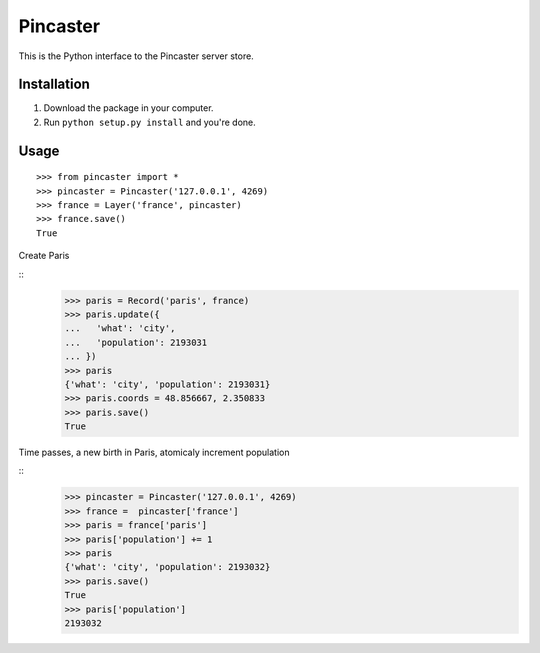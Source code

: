 =========
Pincaster
=========

This is the Python interface to the Pincaster server store.


Installation
============

#. Download the package in your computer.

#. Run ``python setup.py install`` and you're done.


Usage
=====

::
    
    >>> from pincaster import *
    >>> pincaster = Pincaster('127.0.0.1', 4269)
    >>> france = Layer('france', pincaster)
    >>> france.save()
    True
    
Create Paris

::    
    >>> paris = Record('paris', france)
    >>> paris.update({
    ...   'what': 'city',
    ...   'population': 2193031
    ... })
    >>> paris
    {'what': 'city', 'population': 2193031}
    >>> paris.coords = 48.856667, 2.350833
    >>> paris.save()
    True
    
Time passes, a new birth in Paris, atomicaly increment population

::    
    >>> pincaster = Pincaster('127.0.0.1', 4269)
    >>> france =  pincaster['france']
    >>> paris = france['paris']
    >>> paris['population'] += 1
    >>> paris
    {'what': 'city', 'population': 2193032}
    >>> paris.save()
    True
    >>> paris['population']
    2193032
